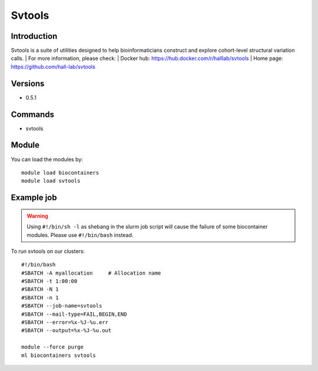 .. _backbone-label:

Svtools
==============================

Introduction
~~~~~~~~
Svtools is a suite of utilities designed to help bioinformaticians construct and explore cohort-level structural variation calls.
| For more information, please check:
| Docker hub: https://hub.docker.com/r/halllab/svtools 
| Home page: https://github.com/hall-lab/svtools

Versions
~~~~~~~~
- 0.5.1

Commands
~~~~~~~
- svtools

Module
~~~~~~~~
You can load the modules by::

    module load biocontainers
    module load svtools

Example job
~~~~~
.. warning::
    Using ``#!/bin/sh -l`` as shebang in the slurm job script will cause the failure of some biocontainer modules. Please use ``#!/bin/bash`` instead.

To run svtools on our clusters::

    #!/bin/bash
    #SBATCH -A myallocation     # Allocation name
    #SBATCH -t 1:00:00
    #SBATCH -N 1
    #SBATCH -n 1
    #SBATCH --job-name=svtools
    #SBATCH --mail-type=FAIL,BEGIN,END
    #SBATCH --error=%x-%J-%u.err
    #SBATCH --output=%x-%J-%u.out

    module --force purge
    ml biocontainers svtools
